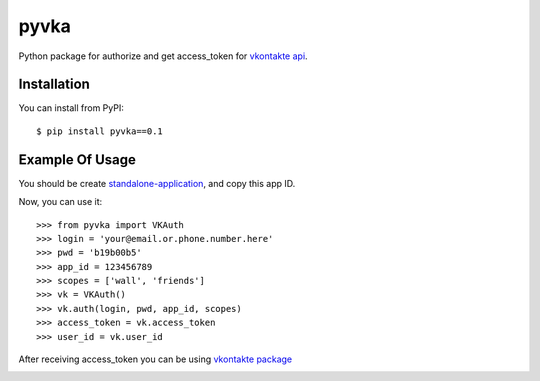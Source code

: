 pyvka
=====

Python package for authorize and get access_token for `vkontakte api <http://vk.com/developers.php>`_.


Installation
------------

You can install from PyPI::

    $ pip install pyvka==0.1


Example Of Usage
----------------

You should be create `standalone-application <http://vk.com/editapp?act=create>`_, and copy this app ID.

Now, you can use it::

    >>> from pyvka import VKAuth
    >>> login = 'your@email.or.phone.number.here'
    >>> pwd = 'b19b00b5'
    >>> app_id = 123456789
    >>> scopes = ['wall', 'friends']
    >>> vk = VKAuth()
    >>> vk.auth(login, pwd, app_id, scopes)
    >>> access_token = vk.access_token
    >>> user_id = vk.user_id

After receiving access_token you can be using `vkontakte package <https://crate.io/packages/vkontakte/>`_


.. image:: https://d2weczhvl823v0.cloudfront.net/saippuakauppias/pyvka/trend.png
   :alt: Bitdeli badge
   :target: https://bitdeli.com/free

